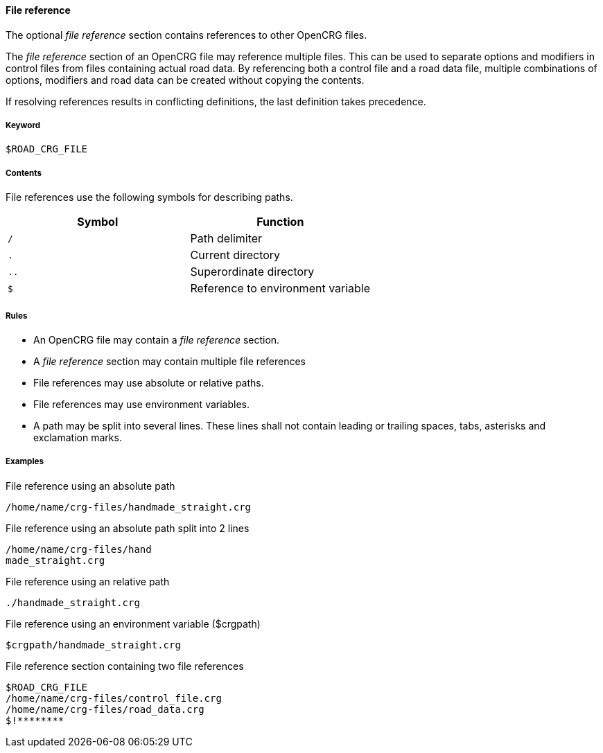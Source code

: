 ==== File reference

The optional _file reference_ section contains references to other OpenCRG files. 

The _file reference_ section of an OpenCRG file may reference multiple files. This can be used to separate options and modifiers in control files from files containing actual road data. By referencing both a control file and a road data file, multiple combinations of options, modifiers and road data can be created without copying the contents.

If resolving references results in conflicting definitions, the last definition takes precedence.

===== Keyword

----
$ROAD_CRG_FILE
----

===== Contents

File references use the following symbols for describing paths.

|===
|Symbol |Function

|`/`| Path delimiter
|`.`| Current directory
|`..`| Superordinate directory
|`$`| Reference to environment variable
|===


===== Rules

*   An OpenCRG file may contain a _file reference_ section.
*   A _file reference_ section may contain multiple file references
*   File references may use absolute or relative paths.
*   File references may use environment variables.
*   A path may be split into several lines. These lines shall not contain leading or trailing spaces, tabs, asterisks and exclamation marks.

===== Examples

.File reference using an absolute path
----
/home/name/crg-files/handmade_straight.crg
----

.File reference using an absolute path split into 2 lines
----
/home/name/crg-files/hand
made_straight.crg
----

.File reference using an relative path
----
./handmade_straight.crg
----

.File reference using an environment variable ($crgpath)
----
$crgpath/handmade_straight.crg
----

.File reference section containing two file references
----
$ROAD_CRG_FILE
/home/name/crg-files/control_file.crg
/home/name/crg-files/road_data.crg
$!********
----